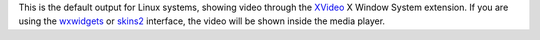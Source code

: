 .. raw:: mediawiki

   {{Module|name=xvideo|type=Video output|description=XVideo video output|os=Linux}}

This is the default output for Linux systems, showing video through the `XVideo <wikipedia:XVideo>`__ X Window System extension. If you are using the `wxwidgets <wxwidgets>`__ or `skins2 <skins2>`__ interface, the video will be shown inside the media player.

.. raw:: mediawiki

   {{Stub}}

.. raw:: mediawiki

   {{Documentation footer}}
